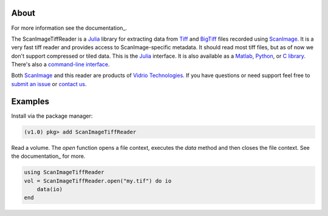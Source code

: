 .. image:: https://gitlab.com/vidriotech/scanimagetiffreader-julia/badges/master/pipeline.svg
   :target: https://gitlab.com/vidriotech/scanimagetiffreader-julia/commits/master
   :alt: Pipeline status

.. image:: https://gitlab.com/vidriotech/scanimagetiffreader-julia/badges/master/coverage.svg
   :target: https://gitlab.com/vidriotech/scanimagetiffreader-julia/commits/master
   :alt: Coverage

About
=====

For more information see the documentation_.

The ScanImageTiffReader is a Julia_ library for extracting data from Tiff_ and BigTiff_ files recorded using ScanImage_.  It is a very fast tiff reader and provides access to ScanImage-specific metadata.  It should read most tiff files, but as of now we don't support compressed or tiled data. This is the Julia_ interface.  It is also available as a Matlab_, Python_,  or `C library`_.  There's also a `command-line interface`_.

Both ScanImage_ and this reader are products of `Vidrio Technologies`_.  If you
have questions or need support feel free to `submit an issue`_ or `contact us`_.

Examples
========

Install via the package manager:

.. code-block:: julia

    (v1.0) pkg> add ScanImageTiffReader

Read a volume.  The `open` function opens a file context, executes the `data` method and then closes the file context.  See the documentation_ for more.

.. code-block:: julia

    using ScanImageTiffReader
    vol = ScanImageTiffReader.open("my.tif") do io
        data(io)
    end

.. _documentation: https://vidriotech.gitlab.io/scanimagetiffreader-julia
.. _Core: https://vidriotech.gitlab.io/scanimage-tiff-reader
.. _`C library`: Core_
.. _`command-line interface`: Core_
.. _Tiff: https://en.wikipedia.org/wiki/Tagged_Image_File_Format
.. _BigTiff: http://bigtiff.org/
.. _ScanImage: http://scanimage.org
.. _scanimage.org: http://scanimage.org
.. _Python: https://vidriotech.gitlab.io/scanimagetiffreader-python/
.. _Matlab: https://vidriotech.gitlab.io/scanimagetiffreader-matlab/
.. _Julia: https://julialang.org
.. _`Vidrio Technologies`: http://vidriotechnologies.com/
.. _`contact us`: https://vidriotechnologies.com/contact-support/
.. _`submit an issue`: https://gitlab.com/vidriotech/scanimagetiffreader-julia/issues
.. _documentation: https://vidriotech.gitlab.io/scanimagetiffreader-julia/
